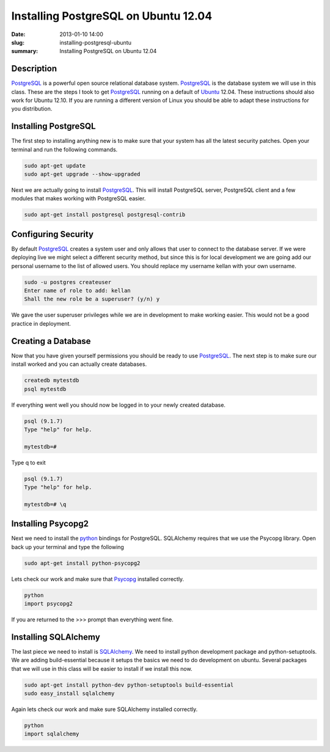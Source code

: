 Installing PostgreSQL on Ubuntu 12.04
#####################################

:date: 2013-01-10 14:00
:slug: installing-postgresql-ubuntu
:summary: Installing PostgreSQL on Ubuntu 12.04

Description
-----------

PostgreSQL_ is a powerful open source relational database system. PostgreSQL_ is the database system we will use in this class. These are the steps I took to get PostgreSQL_ running on a default of Ubuntu_ 12.04. These instructions should also work for Ubuntu 12.10. If you are running a different version of Linux you should be able to adapt these instructions for you distribution. 

Installing PostgreSQL
---------------------

The first step to installing anything new is to make sure that your system has all the latest security patches. Open your terminal and run the following commands.

.. code-block:: console

	sudo apt-get update
	sudo apt-get upgrade --show-upgraded

Next we are actually going to install PostgreSQL_. This will install PostgreSQL server, PostgreSQL client and a few modules that makes working with PostgreSQL easier. 

.. code-block:: console

	sudo apt-get install postgresql postgresql-contrib

Configuring Security
--------------------

By default PostgreSQL_ creates a system user and only allows that user to connect to the database server. If we were deploying live we might select a different security method, but since this is for local development we are going add our personal username to the list of allowed users. You should replace my username kellan with your own username.

.. code-block:: console

	sudo -u postgres createuser
	Enter name of role to add: kellan
	Shall the new role be a superuser? (y/n) y

We gave the user superuser privileges while we are in development to make working easier. This would not be a good practice in deployment. 

Creating a Database
-------------------

Now that you have given yourself permissions you should be ready to use PostgreSQL_. The next step is to make sure our install worked and you can actually create databases.

.. code-block:: console

	createdb mytestdb
	psql mytestdb

If everything went well you should now be logged in to your newly created database.

.. code-block:: console

	psql (9.1.7)
	Type "help" for help.

	mytestdb=#

Type \q to exit

.. code-block:: console

	psql (9.1.7)
	Type "help" for help.

	mytestdb=# \q

Installing Psycopg2
-------------------

Next we need to install the python_ bindings for PostgreSQL. SQLAlchemy requires that we use the Psycopg library. Open back up your terminal and type the following

.. code-block:: console
	
	sudo apt-get install python-psycopg2

Lets check our work and make sure that Psycopg_ installed correctly. 

.. code-block:: python
	
	python
	import psycopg2

If you are returned to the >>> prompt than everything went fine. 

Installing SQLAlchemy
---------------------

The last piece we need to install is SQLAlchemy_. We need to install python development package and python-setuptools. We are adding build-essential because it setups the basics we need to do development on ubuntu. Several packages that we will use in this class will be easier to install if we install this now. 

.. code-block:: console

	sudo apt-get install python-dev python-setuptools build-essential
	sudo easy_install sqlalchemy

Again lets check our work and make sure SQLAlchemy installed correctly.

.. code-block:: python
	
	python
	import sqlalchemy

.. _python: http://www.python.org
.. _PostgreSQL: http://postgresql.org
.. _Ubuntu: http://www.ubuntu.com
.. _Psycopg: http://initd.org/psycopg/
.. _SQLAlchemy: http://www.sqlalchemy.org/

